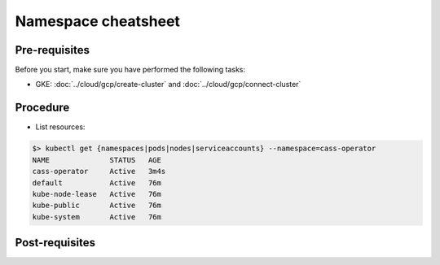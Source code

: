 ********************
Namespace cheatsheet 
********************

Pre-requisites
##############
Before you start, make sure you have performed the following tasks:

* GKE: :doc:`../cloud/gcp/create-cluster` and :doc:`../cloud/gcp/connect-cluster`

Procedure
#########
* List resources:

.. code-block:: shell

   $> kubectl get {namespaces|pods|nodes|serviceaccounts} --namespace=cass-operator
   NAME              STATUS   AGE
   cass-operator     Active   3m4s
   default           Active   76m
   kube-node-lease   Active   76m
   kube-public       Active   76m
   kube-system       Active   76m 


Post-requisites
###############

